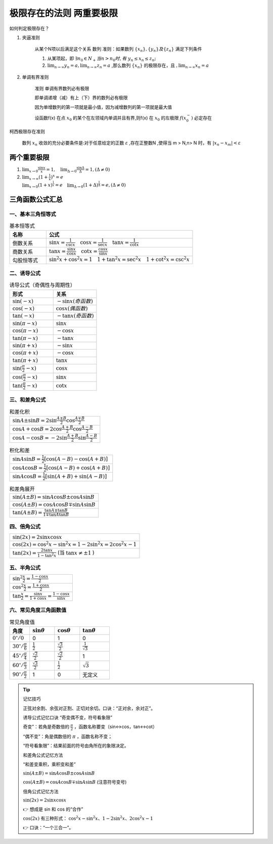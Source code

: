 极限存在的法则 两重要极限
===============================

如何判定极限存在？


1) 夹逼准则

    从某个N项以后满足这个关系
    数列
    准则：如果数列 :math:`\{x_n\},\{y_n\} 及\{z_n\}` 满足下列条件

    (1) 从某项起，即 :math:`\exists n_0\in N_+ 当 n > n_0 时,有` :math:`y_n \leq x_n  \leq z_n;` 
        
    (2) :math:`\lim_{n\rightarrow \infty}{y_n}=a,\lim_{n\rightarrow \infty}{z_n}=a` ,那么数列 :math:`\{x_n\}` 的极限存在，且 :math:`,\lim_{n\rightarrow \infty}{x_n}=a` 

2) 单调有界准则

    准则 单调有界数列必有极限

    即单调递增（减）有上（下）界的数列必有极限

    因为单增数列的第一项就是最小值，因为减增数列的第一项就是最大值

    设函数f(x) 在点 :math:`x_0` 的某个在左领域内单调并且有界,则f(x) 在 :math:`x_0` 的左极限 :math:`f(x_0^-)` 必定存在

柯西极限存在准则

    数列 :math:`{x_n}` 收敛的充分必要条件是:对于任意给定的正数 :math:`\varepsilon` ,存在正整数N ,使得当 m > N,n> N 时，有 :math:`|x_n-x_m|<\varepsilon`  




两个重要极限
--------------------------

(1) :math:`\lim_{x\rightarrow 0}{\frac{\sin x}{x}=1},\quad \lim_{\Delta \rightarrow 0}{\frac{\sin \Delta}{\Delta}=1},(\Delta \neq 0)`  

(2) :math:`\lim_{x\rightarrow \infty}{(1+ {\frac{1}{x})}^x}=e\\ \lim_{x\rightarrow 0}{(1+x)^{\frac{1}{x}}}=e \quad \lim_{\Delta \rightarrow 0}{(1+ \Delta)^{\frac{1}{\Delta}}=e},(\Delta \neq 0)` 



三角函数公式汇总
---------------------

一、基本三角恒等式
^^^^^^^^^^^^^^^^^^^^^

.. list-table:: 基本恒等式
   :widths: 20 80
   :header-rows: 1

   * - 名称
     - 公式
   * - 倒数关系
     - :math:`\sin x = \frac{1}{\csc x} \quad \cos x = \frac{1}{\sec x} \quad \tan x = \frac{1}{\cot x}`
   * - 商数关系
     - :math:`\tan x = \frac{\sin x}{\cos x} \quad \cot x = \frac{\cos x}{\sin x}`
   * - 勾股恒等式
     - :math:`\sin^2 x + \cos^2 x = 1 \quad 1 + \tan^2 x = \sec^2 x \quad 1 + \cot^2 x = \csc^2 x`

二、诱导公式
^^^^^^^^^^^^^^^^^^^^

.. list-table:: 诱导公式（奇偶性与周期性）
   :widths: 50 50
   :header-rows: 1

   * - 形式
     - 关系
   * - :math:`\sin(-x)`
     - :math:`- \sin x (奇函数)`
   * - :math:`\cos(-x)`
     - :math:`\cos x (偶函数)`
   * - :math:`\tan(-x)`
     - :math:`- \tan x (奇函数)`
   * - :math:`\sin(\pi - x)`
     - :math:`\sin x`
   * - :math:`\cos(\pi - x)`
     - :math:`- \cos x`
   * - :math:`\tan(\pi - x)`
     - :math:`- \tan x`
   * - :math:`\sin(\pi + x)`
     - :math:`- \sin x`
   * - :math:`\cos(\pi + x)`
     - :math:`- \cos x`
   * - :math:`\tan(\pi + x)`
     - :math:`\tan x`
   * - :math:`\sin(\frac{\pi}{2} - x)`
     - :math:`\cos x`
   * - :math:`\cos(\frac{\pi}{2} - x)`
     - :math:`\sin x`
   * - :math:`\tan(\frac{\pi}{2} - x)`
     - :math:`\cot x`

三、和差角公式
^^^^^^^^^^^^^^^^^^^^^^^^

.. list-table:: 和差化积
   :widths: 100
   :header-rows: 0

   * - :math:`\sin A \pm \sin B = 2 \sin \frac{A \pm B}{2} \cos \frac{A \mp B}{2}`
   * - :math:`\cos A + \cos B = 2 \cos \frac{A + B}{2} \cos \frac{A - B}{2}`
   * - :math:`\cos A - \cos B = -2 \sin \frac{A + B}{2} \sin \frac{A - B}{2}`

.. list-table:: 积化和差
   :widths: 100
   :header-rows: 0

   * - :math:`\sin A \sin B = \frac{1}{2}[\cos(A - B) - \cos(A + B)]`
   * - :math:`\cos A \cos B = \frac{1}{2}[\cos(A - B) + \cos(A + B)]`
   * - :math:`\sin A \cos B = \frac{1}{2}[\sin(A + B) + \sin(A - B)]`

.. list-table:: 和差角展开
   :widths: 100
   :header-rows: 0

   * - :math:`\sin(A \pm B) = \sin A \cos B \pm \cos A \sin B`
   * - :math:`\cos(A \pm B) = \cos A \cos B \mp \sin A \sin B`
   * - :math:`\tan(A \pm B) = \frac{\tan A \pm \tan B}{1 \mp \tan A \tan B}`

四、倍角公式
^^^^^^^^^^^^^^^^^^^^^

.. list-table::
   :widths: 100
   :header-rows: 0

   * - :math:`\sin(2x) = 2 \sin x \cos x`
   * - :math:`\cos(2x) = \cos^2 x - \sin^2 x = 1 - 2 \sin^2 x = 2 \cos^2 x - 1`
   * - :math:`\tan(2x) = \frac{2 \tan x}{1 - \tan^2 x}` (当 :math:`\tan x \ne \pm 1` )

五、半角公式
^^^^^^^^^^^^^^^^^^^

.. list-table::
   :widths: 100
   :header-rows: 0

   * - :math:`\sin^2 \frac{x}{2} = \frac{1 - \cos x}{2}`
   * - :math:`\cos^2 \frac{x}{2} = \frac{1 + \cos x}{2}`
   * - :math:`\tan \frac{x}{2} = \frac{\sin x}{1 + \cos x} = \frac{1 - \cos x}{\sin x}`

六、常见角度三角函数值
^^^^^^^^^^^^^^^^^^^^^^^^^^^

.. list-table:: 常见角度值
   :widths: 20 25 25 30
   :header-rows: 1

   * - 角度
     - :math:`\sin \theta`
     - :math:`\cos \theta`
     - :math:`\tan \theta`
   * - :math:`0^\circ / 0`
     - 0
     - 1
     - 0
   * - :math:`30^\circ / \frac{\pi}{6}`
     - :math:`\frac{1}{2}`
     - :math:`\frac{\sqrt{3}}{2}`
     - :math:`\frac{1}{\sqrt{3}}`
   * - :math:`45^\circ / \frac{\pi}{4}`
     - :math:`\frac{\sqrt{2}}{2}`
     - :math:`\frac{\sqrt{2}}{2}`
     - 1
   * - :math:`60^\circ / \frac{\pi}{3}`
     - :math:`\frac{\sqrt{3}}{2}`
     - :math:`\frac{1}{2}`
     - :math:`\sqrt{3}`
   * - :math:`90^\circ / \frac{\pi}{2}`
     - 1
     - 0
     - 无定义



.. tip:: 记忆技巧

    正弦对余割、余弦对正割、正切对余切。口诀：“正对余，余对正”。

    诱导公式记忆口诀  “奇变偶不变，符号看象限” 

    奇变”：若角是奇数倍的 :math:`\frac{\pi}{2}`  ，函数名称要变（sin↔cos，tan↔cot）

    “偶不变”：角是偶数倍的 :math:`\pi` ，函数名称不变；

    “符号看象限”：结果前面的符号由角所在的象限决定。

    和差角公式记忆方法

    “和差变乘积，乘积变和差”

    :math:`\sin(A \pm B) = \sin A \cos B \pm \cos A \sin B`

    :math:`\cos(A \pm B) = \cos A \cos B \mp \sin A \sin B` (注意符号变号)

    倍角公式记忆方法

    :math:`\sin(2x) = 2\sin x \cos x`
    
    👉 想成是 sin 和 cos 的“合作”

    :math:`\cos(2x)` 有三种形式：
    :math:`\cos^2 x - \sin^2 x、1 - 2\sin^2 x、2\cos^2 x - 1`

    👉 口诀：“一个三合一”。